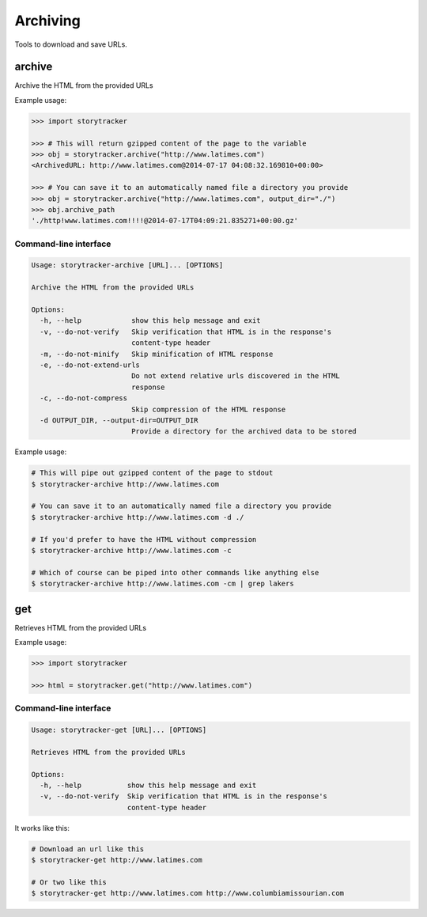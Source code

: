 Archiving
=========

Tools to download and save URLs.

archive
-------

Archive the HTML from the provided URLs

.. py:function:: storytracker.archive(url, verify=True, minify=True, extend_urls=True, compress=True, output_dir=None)

   :param str url: The URL of the page to archive
   :param bool verify: Verify that HTML is in the response's content-type header
   :param bool minify: Minify the HTML response to reduce its size
   :param bool extend_urls: Extend relative URLs discovered in the HTML response to be absolute
   :param bool compress: Compress the HTML response using gzip if an ``output_dir`` is provided
   :param output_dir: Provide a directory for the archived data to be stored
   :type output_dir: str or None
   :return: An :py:class:`ArchivedURL` object 
   :rtype: :py:class:`ArchivedURL`
   :raises ValueError: If the response is not verified as HTML

Example usage:

.. code-block:: python

    >>> import storytracker

    >>> # This will return gzipped content of the page to the variable
    >>> obj = storytracker.archive("http://www.latimes.com")
    <ArchivedURL: http://www.latimes.com@2014-07-17 04:08:32.169810+00:00>

    >>> # You can save it to an automatically named file a directory you provide
    >>> obj = storytracker.archive("http://www.latimes.com", output_dir="./")
    >>> obj.archive_path
    './http!www.latimes.com!!!!@2014-07-17T04:09:21.835271+00:00.gz'

Command-line interface
~~~~~~~~~~~~~~~~~~~~~~

.. code-block:: bash

    Usage: storytracker-archive [URL]... [OPTIONS]

    Archive the HTML from the provided URLs

    Options:
      -h, --help            show this help message and exit
      -v, --do-not-verify   Skip verification that HTML is in the response's
                            content-type header
      -m, --do-not-minify   Skip minification of HTML response
      -e, --do-not-extend-urls
                            Do not extend relative urls discovered in the HTML
                            response
      -c, --do-not-compress
                            Skip compression of the HTML response
      -d OUTPUT_DIR, --output-dir=OUTPUT_DIR
                            Provide a directory for the archived data to be stored

Example usage:

.. code-block:: bash

    # This will pipe out gzipped content of the page to stdout
    $ storytracker-archive http://www.latimes.com

    # You can save it to an automatically named file a directory you provide
    $ storytracker-archive http://www.latimes.com -d ./

    # If you'd prefer to have the HTML without compression
    $ storytracker-archive http://www.latimes.com -c

    # Which of course can be piped into other commands like anything else
    $ storytracker-archive http://www.latimes.com -cm | grep lakers

get
---

Retrieves HTML from the provided URLs

.. py:function:: storytracker.get(url, verify=True)

   :param str url: The URL of the page to archive
   :param bool verify: Verify that HTML is in the response's content-type header
   :return: The content of the HTML response
   :rtype: ``str``
   :raises ValueError: If the response is not verified as HTML

Example usage:

.. code-block:: python

    >>> import storytracker

    >>> html = storytracker.get("http://www.latimes.com")

Command-line interface
~~~~~~~~~~~~~~~~~~~~~~

.. code-block:: bash

    Usage: storytracker-get [URL]... [OPTIONS]

    Retrieves HTML from the provided URLs

    Options:
      -h, --help           show this help message and exit
      -v, --do-not-verify  Skip verification that HTML is in the response's
                           content-type header

It works like this:

.. code-block:: bash

    # Download an url like this
    $ storytracker-get http://www.latimes.com

    # Or two like this
    $ storytracker-get http://www.latimes.com http://www.columbiamissourian.com
